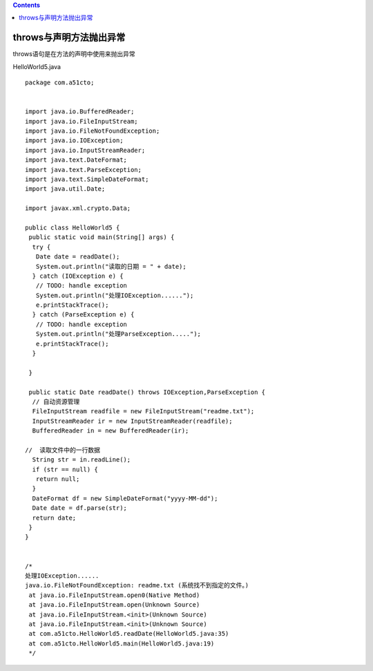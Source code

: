 .. contents::
   :depth: 3
..

throws与声明方法抛出异常
========================

throws语句是在方法的声明中使用来抛出异常

HelloWorld5.java

::

   package com.a51cto;


   import java.io.BufferedReader;
   import java.io.FileInputStream;
   import java.io.FileNotFoundException;
   import java.io.IOException;
   import java.io.InputStreamReader;
   import java.text.DateFormat;
   import java.text.ParseException;
   import java.text.SimpleDateFormat;
   import java.util.Date;

   import javax.xml.crypto.Data;

   public class HelloWorld5 {
    public static void main(String[] args) {
     try {
      Date date = readDate();
      System.out.println("读取的日期 = " + date);
     } catch (IOException e) {
      // TODO: handle exception
      System.out.println("处理IOException......");
      e.printStackTrace();
     } catch (ParseException e) {
      // TODO: handle exception
      System.out.println("处理ParseException.....");
      e.printStackTrace();
     }

    }

    public static Date readDate() throws IOException,ParseException {
     // 自动资源管理
     FileInputStream readfile = new FileInputStream("readme.txt"); 
     InputStreamReader ir = new InputStreamReader(readfile);
     BufferedReader in = new BufferedReader(ir);
     
   //  读取文件中的一行数据
     String str = in.readLine();
     if (str == null) {
      return null;
     } 
     DateFormat df = new SimpleDateFormat("yyyy-MM-dd");
     Date date = df.parse(str);
     return date;
    }
   }


   /*
   处理IOException......
   java.io.FileNotFoundException: readme.txt (系统找不到指定的文件。)
    at java.io.FileInputStream.open0(Native Method)
    at java.io.FileInputStream.open(Unknown Source)
    at java.io.FileInputStream.<init>(Unknown Source)
    at java.io.FileInputStream.<init>(Unknown Source)
    at com.a51cto.HelloWorld5.readDate(HelloWorld5.java:35)
    at com.a51cto.HelloWorld5.main(HelloWorld5.java:19)
    */
